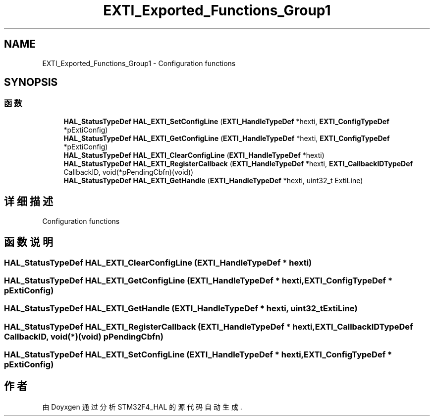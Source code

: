 .TH "EXTI_Exported_Functions_Group1" 3 "2020年 八月 7日 星期五" "Version 1.24.0" "STM32F4_HAL" \" -*- nroff -*-
.ad l
.nh
.SH NAME
EXTI_Exported_Functions_Group1 \- Configuration functions  

.SH SYNOPSIS
.br
.PP
.SS "函数"

.in +1c
.ti -1c
.RI "\fBHAL_StatusTypeDef\fP \fBHAL_EXTI_SetConfigLine\fP (\fBEXTI_HandleTypeDef\fP *hexti, \fBEXTI_ConfigTypeDef\fP *pExtiConfig)"
.br
.ti -1c
.RI "\fBHAL_StatusTypeDef\fP \fBHAL_EXTI_GetConfigLine\fP (\fBEXTI_HandleTypeDef\fP *hexti, \fBEXTI_ConfigTypeDef\fP *pExtiConfig)"
.br
.ti -1c
.RI "\fBHAL_StatusTypeDef\fP \fBHAL_EXTI_ClearConfigLine\fP (\fBEXTI_HandleTypeDef\fP *hexti)"
.br
.ti -1c
.RI "\fBHAL_StatusTypeDef\fP \fBHAL_EXTI_RegisterCallback\fP (\fBEXTI_HandleTypeDef\fP *hexti, \fBEXTI_CallbackIDTypeDef\fP CallbackID, void(*pPendingCbfn)(void))"
.br
.ti -1c
.RI "\fBHAL_StatusTypeDef\fP \fBHAL_EXTI_GetHandle\fP (\fBEXTI_HandleTypeDef\fP *hexti, uint32_t ExtiLine)"
.br
.in -1c
.SH "详细描述"
.PP 
Configuration functions 


.SH "函数说明"
.PP 
.SS "\fBHAL_StatusTypeDef\fP HAL_EXTI_ClearConfigLine (\fBEXTI_HandleTypeDef\fP * hexti)"

.SS "\fBHAL_StatusTypeDef\fP HAL_EXTI_GetConfigLine (\fBEXTI_HandleTypeDef\fP * hexti, \fBEXTI_ConfigTypeDef\fP * pExtiConfig)"

.SS "\fBHAL_StatusTypeDef\fP HAL_EXTI_GetHandle (\fBEXTI_HandleTypeDef\fP * hexti, uint32_t ExtiLine)"

.SS "\fBHAL_StatusTypeDef\fP HAL_EXTI_RegisterCallback (\fBEXTI_HandleTypeDef\fP * hexti, \fBEXTI_CallbackIDTypeDef\fP CallbackID, void(*)(void) pPendingCbfn)"

.SS "\fBHAL_StatusTypeDef\fP HAL_EXTI_SetConfigLine (\fBEXTI_HandleTypeDef\fP * hexti, \fBEXTI_ConfigTypeDef\fP * pExtiConfig)"

.SH "作者"
.PP 
由 Doyxgen 通过分析 STM32F4_HAL 的 源代码自动生成\&.
